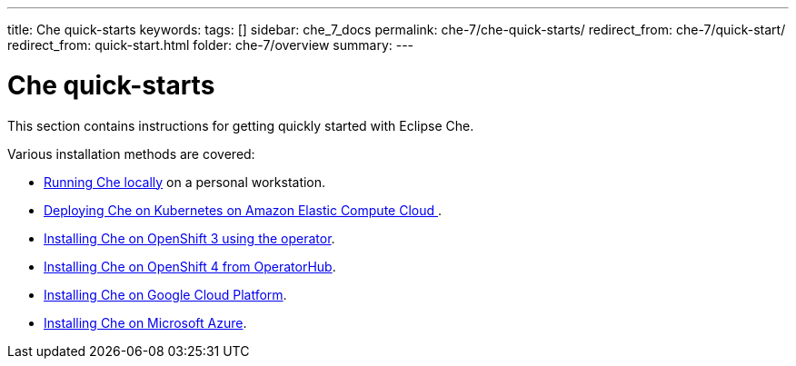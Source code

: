 ---
title: Che quick-starts
keywords:
tags: []
sidebar: che_7_docs
permalink: che-7/che-quick-starts/
redirect_from: che-7/quick-start/
redirect_from: quick-start.html
folder: che-7/overview
summary:
---

:parent-context-of-che-quick-starts: {context}

[id='che-quick-starts_{context}']
= Che quick-starts

:context: che-quick-starts

This section contains instructions for getting quickly started with Eclipse Che. 

Various installation methods are covered:

* link:{site-baseurl}che-7/running-che-locally/[Running Che locally] on a personal workstation.

* link:{site-baseurl}che-7/deploying-che-on-kubernetes-on-aws/[Deploying Che on Kubernetes on Amazon Elastic Compute Cloud ].

* link:{site-baseurl}che-7/installing-che-on-openshift-3-using-the-operator/[Installing Che on OpenShift 3 using the operator].

* link:{site-baseurl}che-7/installing-che-on-openshift-4-from-operatorhub/[Installing Che on OpenShift 4 from OperatorHub].

* link:{site-baseurl}che-7/installing-che-on-google-cloud-platform/[Installing Che on Google Cloud Platform].

* link:{site-baseurl}che-7/installing-eclipse-che-on-microsoft-azure/[Installing Che on Microsoft Azure].

:context: {parent-context-of-che-quick-starts}
